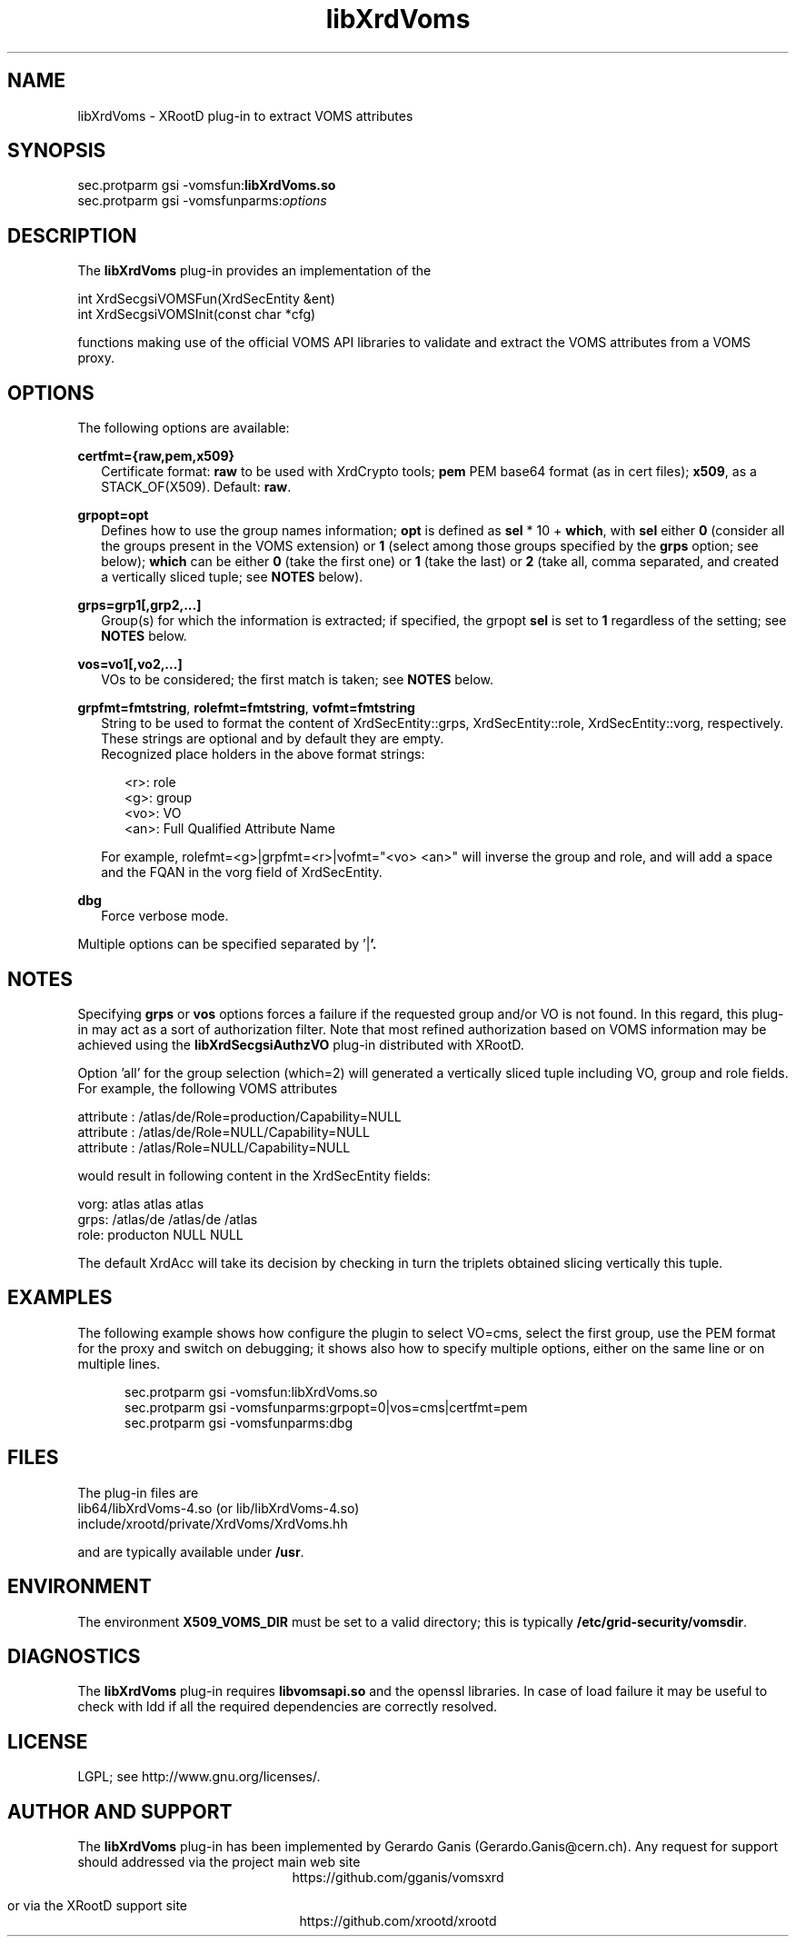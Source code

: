 .TH libXrdVoms 1 "@XRootD_VERSION_STRING@"
.SH NAME
libXrdVoms - XRootD plug-in to extract VOMS attributes
.SH SYNOPSIS
.nf
sec.protparm gsi -vomsfun:\fBlibXrdVoms.so\fR
sec.protparm gsi -vomsfunparms:\fIoptions\fR
.fi

.SH DESCRIPTION
The \fBlibXrdVoms\fR plug-in provides an implementation of the

.nf
int XrdSecgsiVOMSFun(XrdSecEntity &ent)
int XrdSecgsiVOMSInit(const char *cfg)
.fi

functions making use of the official VOMS API libraries to validate and extract the VOMS attributes from a VOMS proxy.

.SH OPTIONS
The following options are available:

\fBcertfmt={raw,pem,x509}\fR
.RS 2
Certificate format: \fBraw\fR to be used with XrdCrypto tools; \fBpem\fR PEM base64 format (as in cert files); \fBx509\fR, as a STACK_OF(X509). Default: \fBraw\fR.
.RE

\fBgrpopt=opt\fR
.RS 2
Defines how to use the group names information; \fBopt\fR is defined as \fBsel\fR * 10 + \fBwhich\fR, with \fBsel\fR either \fB0\fR
(consider all the groups present in the VOMS extension)
or \fB1\fR (select among those groups specified by the \fBgrps\fR option; see below); \fBwhich\fR can be either \fB0\fR (take the first one)
or \fB1\fR (take the last) or \fB2\fR (take all, comma separated, and created a vertically sliced tuple; see \fBNOTES\fR below).
.RE

\fBgrps=grp1[,grp2,...]\fR
.RS 2
Group(s) for which the information is extracted; if specified, the grpopt \fBsel\fR is set to \fB1\fR regardless of the setting; see \fBNOTES\fR below.
.RE

\fBvos=vo1[,vo2,...]\fR
.RS 2
VOs to be considered; the first match is taken; see \fBNOTES\fR below.
.RE

\fBgrpfmt=fmtstring\fR, \fBrolefmt=fmtstring\fR, \fBvofmt=fmtstring\fR
.RS 2
String to be used to format the content of XrdSecEntity::grps, XrdSecEntity::role, XrdSecEntity::vorg, respectively.
These strings are optional and by default they are empty.
.RE
.RS 2
Recognized place holders in the above format strings:
.RE
.RS 5

.nf
<r>: role
<g>: group
<vo>: VO
<an>: Full Qualified Attribute Name
.fi

.RE
.RS 2
For example, rolefmt=<g>|grpfmt=<r>|vofmt="<vo> <an>" will inverse the group and role, and will add a space and the FQAN
in the vorg field of XrdSecEntity.
.RE

\fBdbg\fR
.RS 2
Force verbose mode.
.RE

Multiple options can be specified separated by '\fR|\fB'.

.SH NOTES

Specifying \fBgrps\fR or \fBvos\fR options forces a failure if the requested group and/or VO is not found. In this regard, this plug-in may
act as a sort of authorization filter. Note that most refined authorization based on VOMS information may be achieved using
the \fBlibXrdSecgsiAuthzVO\fR plug-in distributed with XRootD.

Option 'all' for the group selection (which=2) will generated a vertically sliced tuple including VO, group and role fields. For example, the following VOMS attributes

.nf
attribute : /atlas/de/Role=production/Capability=NULL
attribute : /atlas/de/Role=NULL/Capability=NULL
attribute : /atlas/Role=NULL/Capability=NULL
.fi

would result in following content in the XrdSecEntity fields:

.nf
vorg: atlas atlas atlas
grps: /atlas/de /atlas/de /atlas
role: producton NULL NULL
.fi

The default XrdAcc will take its decision by checking in turn the triplets obtained slicing vertically this tuple.

.SH EXAMPLES

The following example shows how configure the plugin to select VO=cms, select the first group, use the PEM format for the proxy
and switch on debugging; it shows also how to specify multiple options, either on the same line or on multiple lines.
.RS 5

.nf
sec.protparm gsi -vomsfun:libXrdVoms.so
sec.protparm gsi -vomsfunparms:grpopt=0|vos=cms|certfmt=pem
sec.protparm gsi -vomsfunparms:dbg
.fi

.SH FILES
The plug-in files are
.nf
lib64/libXrdVoms-4.so (or lib/libXrdVoms-4.so)\fR
include/xrootd/private/XrdVoms/XrdVoms.hh\fR
.fi

and are typically available under \fB/usr\fR.


.SH ENVIRONMENT
The environment \fBX509_VOMS_DIR\fR must be set to a valid directory; this is typically \fB/etc/grid-security/vomsdir\fR.

.SH DIAGNOSTICS
The \fBlibXrdVoms\fR plug-in requires \fBlibvomsapi.so\fR and the openssl libraries. In case of load failure it may be
useful to check with ldd if all the required dependencies are correctly resolved.

.SH LICENSE
LGPL; see http://www.gnu.org/licenses/.

.SH AUTHOR AND SUPPORT
The \fBlibXrdVoms\fR plug-in has been implemented by Gerardo Ganis (Gerardo.Ganis@cern.ch).
Any request for support should addressed via the project main web site
.ce
https://github.com/gganis/vomsxrd

or via the XRootD support site
.ce
https://github.com/xrootd/xrootd
